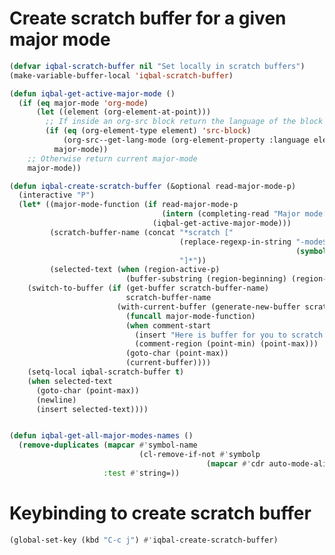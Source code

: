 * Create scratch buffer for a given major mode
  #+BEGIN_SRC emacs-lisp
    (defvar iqbal-scratch-buffer nil "Set locally in scratch buffers")
    (make-variable-buffer-local 'iqbal-scratch-buffer)

    (defun iqbal-get-active-major-mode ()
      (if (eq major-mode 'org-mode)
          (let ((element (org-element-at-point)))
            ;; If inside an org-src block return the language of the block
            (if (eq (org-element-type element) 'src-block)
                (org-src--get-lang-mode (org-element-property :language element))
              major-mode))
        ;; Otherwise return current major-mode
        major-mode))

    (defun iqbal-create-scratch-buffer (&optional read-major-mode-p)
      (interactive "P")
      (let* ((major-mode-function (if read-major-mode-p
                                      (intern (completing-read "Major mode: " (iqbal-get-all-major-modes-names)))
                                    (iqbal-get-active-major-mode)))
             (scratch-buffer-name (concat "*scratch ["
                                          (replace-regexp-in-string "-mode$" ""
                                                                    (symbol-name major-mode-function))
                                          "]*"))
             (selected-text (when (region-active-p)
                              (buffer-substring (region-beginning) (region-end)))))
        (switch-to-buffer (if (get-buffer scratch-buffer-name)
                              scratch-buffer-name
                            (with-current-buffer (generate-new-buffer scratch-buffer-name)
                              (funcall major-mode-function)
                              (when comment-start
                                (insert "Here is buffer for you to scratch :)\n")
                                (comment-region (point-min) (point-max)))
                              (goto-char (point-max))
                              (current-buffer))))
        (setq-local iqbal-scratch-buffer t)
        (when selected-text
          (goto-char (point-max))
          (newline)
          (insert selected-text))))


    (defun iqbal-get-all-major-modes-names ()
      (remove-duplicates (mapcar #'symbol-name
                                 (cl-remove-if-not #'symbolp
                                                (mapcar #'cdr auto-mode-alist)))
                         :test #'string=))
  #+END_SRC


* Keybinding to create scratch buffer
  #+BEGIN_SRC emacs-lisp
    (global-set-key (kbd "C-c j") #'iqbal-create-scratch-buffer)
  #+END_SRC
